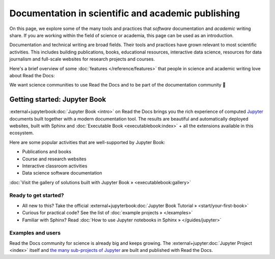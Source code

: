 Documentation in scientific and academic publishing
===================================================

On this page, we explore some of the many tools and practices that *software* documentation and *academic* writing share.
If you are working within the field of science or academia,
this page can be used as an introduction.

.. 2022-08-10
.. Notes about this section:
..
.. This section is intended as a "landing page", meaning that we will allow to
.. mix messages in a pragmatic way UNTIL a permanent location for this landing
.. page is found outside of the RTD User Documentation project.
.. more discussion: https://github.com/readthedocs/readthedocs.org/pull/9460/
..
.. The main ways that the page will be improved are:
.. - Add more focus to documentation perspectives
.. - Move all descriptions of "benefits", i.e. marketing to a separate location
.. - Likely stop using the dropdown element
.. - Continue to function as a "landing" page, but a landing page for
..   documentation resources for scientific/academic projects.

Documentation and technical writing are broad fields.
Their tools and practices have grown relevant to most scientific activities.
This includes building publications, books, educational resources, interactive data science, resources for data journalism and full-scale websites for research projects and courses.

Here's a brief overview of some :doc:`features </reference/features>` that people in science and academic writing love about Read the Docs:

.. dropdown:: 🪄 Easy to use
    :open:

    Documentation code doesn't have to be written by a programmer. In fact, documentation coding languages are designed and developed so you don't have to be a programmer, and there are many writing aids that makes it easy to abstract from code and focus on content.

    Getting started is also made easy:

      * All new to this? Take the official :external+jupyterbook:doc:`Jupyter Book Tutorial <start/your-first-book>`
      * Curious for practical code? See :doc:`/examples`
      * Familiar with Sphinx? See :doc:`/guides/jupyter`

.. dropdown:: 🔋 Batteries included: Graphs, computations, formulas, maps, diagrams and more

    Take full advantage of getting all the richness of :external+jupyter:doc:`Jupyter Notebook <index>` combined with Sphinx and the giant ecosystem of extensions for both of these.

    Here are some examples:

    * Use symbols familiar from math and physics, build advanced proofs. See also: `sphinx-proof <https://sphinx-proof.readthedocs.io/en/latest/syntax.html>`__
    * Present results with plots, graphs, images and let users interact directly with your datasets and algorithms. See also: `Matplotlib <https://matplotlib.org/stable/tutorials/introductory/usage.html>`__, `Interactive Data Visualizations <https://jupyterbook.org/en/stable/interactive/interactive.html>`__
    * Graphs, tables etc. are computed when the latest version of your project is built and published as a stand-alone website. All code examples on your website are validated each time you build.

.. dropdown:: 📚 Bibliographies and external links

    Maintain bibliography databases directly as code and have external links automatically verified.

    Using extensions for Sphinx such as the popular `sphinxcontrib-bibtex <https://sphinxcontrib-bibtex.readthedocs.io/>`__ extension, you can maintain your bibliography with Sphinx directly or refer to entries ``.bib`` files, as well as generating entire Bibliography sections from those files.

.. dropdown:: 📜 Modern themes and classic PDF outputs

    .. figure:: /img/screenshot_rtd_downloads.png
        :align: right

    Use the latest state-of-the-art themes for web and have PDFs and e-book formats automatically generated.

    New themes are improving every day, and when you write documentation based on Jupyter Book and Sphinx, you will separate your contents and semantics from your presentation logic. This way, you can keep up with the latest theme updates or try new themes.

    Another example of the benefits from separating content and presentation logic: Your documentation also transforms into printable books and eBooks.

.. dropdown:: 📐 Widgets, widgets and more widgets

    Design your science project's layout and components with widgets from a rich eco-system of open-source extensions built for many purposes. Special widgets help users display and interact with graphs, maps and more. :external+jupyterbook:doc:`Several <content/components>` `extensions <https://sphinx-gallery.github.io/>`__ are built and invented by the science community.

.. dropdown:: ⚙️ Automatic builds

    Build and publish your project for every change made through Git (GitHub, GitLab, Bitbucket etc). Preview changes via pull requests. Receive notifications when something is wrong. How does this work? Have a look at this video:

    .. video:: https://anti-pattern-sphinx-video-downloader.readthedocs.io/_static/videos/enable-pull-request-builders.mp4
       :width: 100%
       :height: 300

.. dropdown:: 💬 Collaboration and community

    .. figure:: /img/screenshot_edit_on_github.png
        :align: right

    Science and academia have a big kinship with software developers: We ❤️ community. Our solutions and projects become better when we foster inclusivity and active participation. Read the Docs features easy access for readers to suggest changes via your git platform (GitHub, GitLab, Bitbucket etc.). But not just any unqualified feedback. Instead, the *code* and all the tools are available for your community to forge qualified contributions.

    Your readers can become your co-authors!

    Discuss changes via pull request and track all changes in your project's version history.

    Using git does not mean that anyone can go and change your code and your published project. The full ownership and permission handling remains in your hands. Project and organization owners on your git platform govern what is released and who has access to approve and build changes.

.. dropdown:: 🔎 Full search and analytics

    Read the Docs comes with a number of features bundled in that you would have to configure if you were hosting documentation elsewhere.

    Super-fast text search
        Your documentation is automatically indexed and gets its own search function.

    Traffic statistics
        Have full access to your traffic data and have quick access to see which of your pages are most popular.

    Search analytics
        What are people searching for and do they get hits? From each search query in your documentation, we collect a neat little statistic that can help to improve the discoverability and relevance of your documentation.

    SEO - Don't reinvent search engine optimization
        Use built-in SEO best-practices from Sphinx, its themes and Read the Docs hosting. This can give you a good ranking on search engines as a direct outcome of simply writing and publishing your documentation project.

.. dropdown:: 🌱 Grow your own solutions

    The eco-system is open source and makes it accessible for anyone with Python skills to build their own extensions.

We want science communities to use Read the Docs and to be part of the documentation community 💞

Getting started: Jupyter Book
-----------------------------

:external+jupyterbook:doc:`Jupyter Book <intro>` on Read the Docs brings you the rich experience of computed `Jupyter <https://jupyter.org/>`__ documents built together with a modern documentation tool. The results are beautiful and automatically deployed websites, built with Sphinx and :doc:`Executable Book <executablebook:index>` + all the extensions available in this ecosystem.

Here are some popular activities that are well-supported by Jupyter Book:

* Publications and books
* Course and research websites
* Interactive classroom activities
* Data science software documentation


:doc:`Visit the gallery of solutions built with Jupyter Book » <executablebook:gallery>`


Ready to get started?
"""""""""""""""""""""

.. Note that this is a deliberate repetition of a previous segment. Should it repeat? Maybe not, but for now it's nice to be sure that people see it.

* All new to this? Take the official :external+jupyterbook:doc:`Jupyter Book Tutorial » <start/your-first-book>`
* Curious for practical code? See the list of :doc:`example projects » </examples>`
* Familiar with Sphinx? Read :doc:`How to use Jupyter notebooks in Sphinx » </guides/jupyter>`


Examples and users
""""""""""""""""""

.. TODO: get the correct link for
.. :external+jupyter:ref:`the many sub-projects of Jupyter <index.md#sub-project-documentation>`

Read the Docs community for science is already big and keeps growing. The :external+jupyter:doc:`Jupyter Project <index>` itself and `the many sub-projects of Jupyter <https://docs.jupyter.org/en/latest/#sub-project-documentation>`__ are built and published with Read the Docs.

.. grid:: 3
    :gutter: 2
    :padding: 0

    .. grid-item-card:: Jupyter Project Documentation
      :img-top: img/logo_jupyter.png
      :link: https://docs.jupyter.org/

    .. grid-item-card:: Chainladder - Property and Casualty Loss Reserving in Python
      :img-top: img/logo_chain_ladder.png
      :link: https://chainladder-python.readthedocs.io/

    .. grid-item-card:: Feature-engine - A Python library for Feature Engineering and Selection
      :img-top: img/logo_feature_engine.png
      :link: https://feature-engine.readthedocs.io/en/latest/

.. Let's put some logos to sign off


..
    THE FORM IS DISABLED BECAUSE OF FORM SPAM


    How would you use Read the Docs for Science?
    --------------------------------------------

    Would you like to get started with Read the Docs or understand more about the platform? Would you like to help us improve by telling us more about an already existing project?

    Please take 2 minutes to fill in this form.

    .. raw:: html

        <form
          method="POST"
          name="fa-form-1"
          action="https://webhook.frontapp.com/forms/036c4169294f3b04abaa/xP2Ulmxfcgl_mLJrFbGoefmVuqmH7DAfyHD9lt_qbk1heKFev5K8-TEhmpKc8dWdn-rv7bbZMMPjmffxl0mqGRUcrfyOzImtk8zEGJ04E1uuyPE28hqoHExtS20"
          enctype="multipart/form-data"
          accept-charset="utf-8"
        >

    .. list-table::
       :widths: 30 70

       * - Name:
         - |input-name|
       * - Email:
         - |input-email|
       * - What science department are you from, |br| which science field(s) do you work in?
         - |input-deparment-science-field|
       * - Which of these are important to you?
         - |input-interests|
       * - Tell us more about your usecase:
         - |input-usecase|
       * - Should we contact you?
         - |input-contact-me|


    .. raw:: html

        <p>
          <button type="submit" class="btn btn-neutral" style="font-size: 150%">Submit form</button>
        </p>
        </form>


    .. |br| raw:: html

       <br />

    .. |input-email| raw:: html

        <input type="email" name="email">

    .. |input-name| raw:: html

        <input type="text" name="name">

    .. |input-deparment-science-field| raw:: html

        <textarea name="department-science-field" rows="10" style="width: 90%; height: 100px;"></textarea>

    .. |input-interests| raw:: html

        <label for="what1">
          <input id="what1" type="checkbox" name="interests-academic-publishing" value="1">
          Academic publishing (PDFs)
        </label>

        <label for="what2">
          <input id="what2" type="checkbox" name="interests-git-hosting" value="1">
          Maintaining my project with Git
        </label>

        <label for="what3">
          <input id="what3" type="checkbox" name="interests-visualizations" value="1">
          Up-to-date visualizations and computations
        </label>

        <label for="what4">
          <input id="what4" type="checkbox" name="interests-interactive" value="1">
          Interactive visualizations for users
        </label>

        <label for="what5">
          <input id="what5" type="checkbox" name="interests-collaboration" value="1">
          Collaboration and/or getting more community contribution
        </label>

        <label for="what6">
          <input id="what6" type="checkbox" name="interests-hosting-navigation" value="1">
          Publishing and hosting courses and research departments
        </label>

        <label for="what7">
          <input id="what7" type="checkbox" name="interests-search-analytics" value="1">
          Search and analytics
        </label>

        <label for="what8">
          <input id="what8" type="checkbox" name="interests-search-analytics" value="1">
          Previewing new proposals (pull requests)
        </label>

        <input id="body" name="body" type="hidden" value="Science Docs Submission">

    .. |input-contact-me| raw:: html

        <label for="contact">
          <input id="contact" type="checkbox" name="contact-me" value="yes">
          Yes please
        </label>


    .. |input-usecase| raw:: html

        <textarea name="usecase" rows="10" style="width: 90%; height: 100px;"></textarea>
